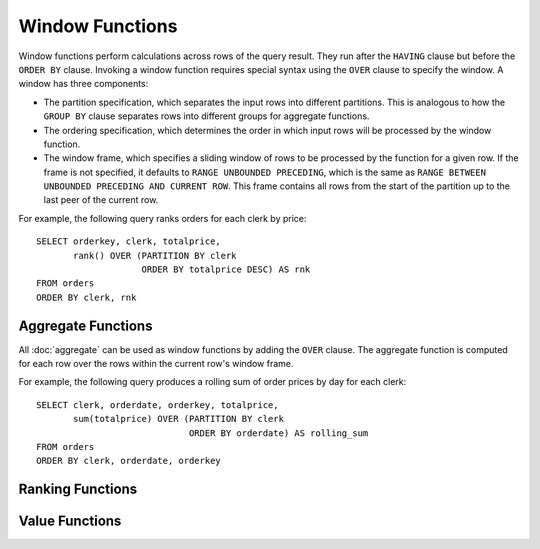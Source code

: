 ================
Window Functions
================

Window functions perform calculations across rows of the query result.
They run after the ``HAVING`` clause but before the ``ORDER BY`` clause.
Invoking a window function requires special syntax using the ``OVER``
clause to specify the window. A window has three components:

* The partition specification, which separates the input rows into different
  partitions. This is analogous to how the ``GROUP BY`` clause separates rows
  into different groups for aggregate functions.
* The ordering specification, which determines the order in which input rows
  will be processed by the window function.
* The window frame, which specifies a sliding window of rows to be processed
  by the function for a given row. If the frame is not specified, it defaults
  to ``RANGE UNBOUNDED PRECEDING``, which is the same as
  ``RANGE BETWEEN UNBOUNDED PRECEDING AND CURRENT ROW``. This frame contains all
  rows from the start of the partition up to the last peer of the current row.

For example, the following query ranks orders for each clerk by price::

    SELECT orderkey, clerk, totalprice,
           rank() OVER (PARTITION BY clerk
                        ORDER BY totalprice DESC) AS rnk
    FROM orders
    ORDER BY clerk, rnk

Aggregate Functions
-------------------

All :doc:`aggregate` can be used as window functions by adding the ``OVER``
clause. The aggregate function is computed for each row over the rows within
the current row's window frame.

For example, the following query produces a rolling sum of order prices
by day for each clerk::

    SELECT clerk, orderdate, orderkey, totalprice,
           sum(totalprice) OVER (PARTITION BY clerk
                                 ORDER BY orderdate) AS rolling_sum
    FROM orders
    ORDER BY clerk, orderdate, orderkey

Ranking Functions
-----------------

.. function:: cume_dist() -> bigint

    Returns the cumulative distribution of a value in a group of values.
    The result is the number of rows preceding or peer with the row in the
    window ordering of the window partition divided by the total number of
    rows in the window partition. Thus, any tie values in the ordering will
    evaluate to the same distribution value.

.. function:: dense_rank() -> bigint

    Returns the rank of a value in a group of values. This is similar to
    :func:`rank`, except that tie values do not produce gaps in the sequence.

.. function:: ntile(n) -> bigint

    Divides the rows for each window partition into ``n`` buckets ranging
    from ``1`` to at most ``n``. Bucket values will differ by at most ``1``.
    If the number of rows in the partition does not divide evenly into the
    number of buckets, then the remainder values are distributed one per
    bucket, starting with the first bucket.

    For example, with ``6`` rows and ``4`` buckets, the bucket values would
    be as follows: ``1`` ``1`` ``2`` ``2`` ``3`` ``4``

.. function:: percent_rank() -> bigint

    Returns the percentage ranking of a value in group of values. The result
    is ``(r - 1) / (n - 1)`` where ``r`` is the :func:`rank` of the row and
    ``n`` is the total number of rows in the window partition.

.. function:: rank() -> bigint

    Returns the rank of a value in a group of values. The rank is one plus
    the number of rows preceding the row that are not peer with the row.
    Thus, tie values in the ordering will produce gaps in the sequence.
    The ranking is performed for each window partition.

.. function:: row_number() -> bigint

    Returns a unique, sequential number for each row, starting with one,
    according to the ordering of rows within the window partition.

Value Functions
---------------

.. function:: first_value(x) -> [same as input]

    Returns the first value of the window.

.. function:: last_value(x) -> [same as input]

    Returns the last value of the window.

.. function:: nth_value(x, offset) -> [same as input]

    Returns the value at the specified offset from beginning the window.
    Offsets start at ``1``. The offset can be any scalar
    expression.  If the offset is null or greater than the number of values in
    the window, null is returned.  It is an error for the offset to be zero or
    negative.

.. function:: lead(x[, offset [, default_value]]) [ignore nulls | respect nulls] -> [same as input]

    Returns the value at ``offset`` rows after the current row in the window.
    Offsets start at ``0``, which is the current row. The offset can be any scalar expression.
    The default ``offset`` is ``1``. If the offset is null or larger than the window, the
    ``default_value`` is returned, or if it is not specified ``null`` is returned.

    If ``IGNORE NULLS`` is specified, all rows where ``x`` is null are excluded
    from the calculation. If ``IGNORE NULLS``is specified and ``x`` is null for all
    rows, the ``default_value`` is returned. If ``IGNORE NULLS`` is not specified,
    null values are respected.

.. function:: lag(x[, offset [, default_value]]) [ignore nulls | respect nulls] -> [same as input]

    Returns the value at ``offset`` rows before the current row in the window
    Offsets start at ``0``, which is the current row. The offset can be any scalar expression.
    The default ``offset`` is ``1``. If the offset is null or larger than the window, the
    ``default_value`` is returned, or if it is not specified ``null`` is returned.

    If ``IGNORE NULLS`` is specified, all rows where ``x`` is null are excluded from
    the calculation. If ``IGNORE NULLS`` is specified and ``x`` is null for all rows,
    the ``default_value`` is returned. If ``IGNORE NULLS`` is not specified, null
    values are respected.
